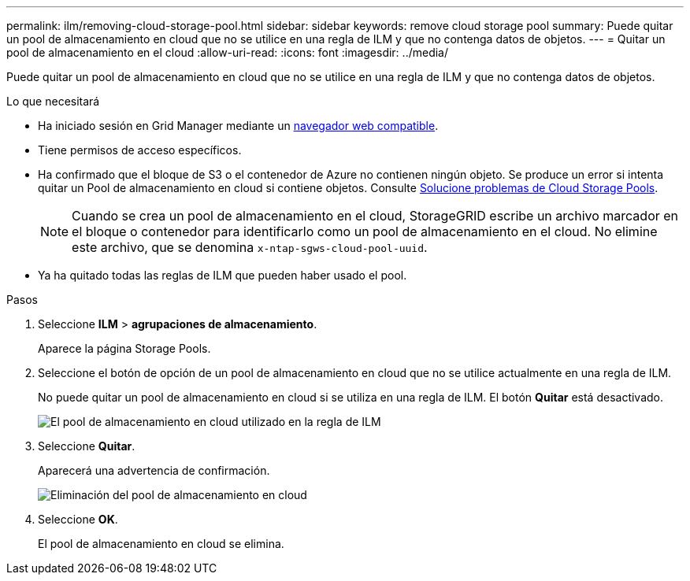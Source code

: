 ---
permalink: ilm/removing-cloud-storage-pool.html 
sidebar: sidebar 
keywords: remove cloud storage pool 
summary: Puede quitar un pool de almacenamiento en cloud que no se utilice en una regla de ILM y que no contenga datos de objetos. 
---
= Quitar un pool de almacenamiento en el cloud
:allow-uri-read: 
:icons: font
:imagesdir: ../media/


[role="lead"]
Puede quitar un pool de almacenamiento en cloud que no se utilice en una regla de ILM y que no contenga datos de objetos.

.Lo que necesitará
* Ha iniciado sesión en Grid Manager mediante un xref:../admin/web-browser-requirements.adoc[navegador web compatible].
* Tiene permisos de acceso específicos.
* Ha confirmado que el bloque de S3 o el contenedor de Azure no contienen ningún objeto. Se produce un error si intenta quitar un Pool de almacenamiento en cloud si contiene objetos. Consulte xref:troubleshooting-cloud-storage-pools.adoc[Solucione problemas de Cloud Storage Pools].
+

NOTE: Cuando se crea un pool de almacenamiento en el cloud, StorageGRID escribe un archivo marcador en el bloque o contenedor para identificarlo como un pool de almacenamiento en el cloud. No elimine este archivo, que se denomina `x-ntap-sgws-cloud-pool-uuid`.

* Ya ha quitado todas las reglas de ILM que pueden haber usado el pool.


.Pasos
. Seleccione *ILM* > *agrupaciones de almacenamiento*.
+
Aparece la página Storage Pools.

. Seleccione el botón de opción de un pool de almacenamiento en cloud que no se utilice actualmente en una regla de ILM.
+
No puede quitar un pool de almacenamiento en cloud si se utiliza en una regla de ILM. El botón *Quitar* está desactivado.

+
image::../media/cloud_storage_pool_used_in_ilm_rule.png[El pool de almacenamiento en cloud utilizado en la regla de ILM]

. Seleccione *Quitar*.
+
Aparecerá una advertencia de confirmación.

+
image::../media/cloud_storage_pool_remove.gif[Eliminación del pool de almacenamiento en cloud]

. Seleccione *OK*.
+
El pool de almacenamiento en cloud se elimina.


